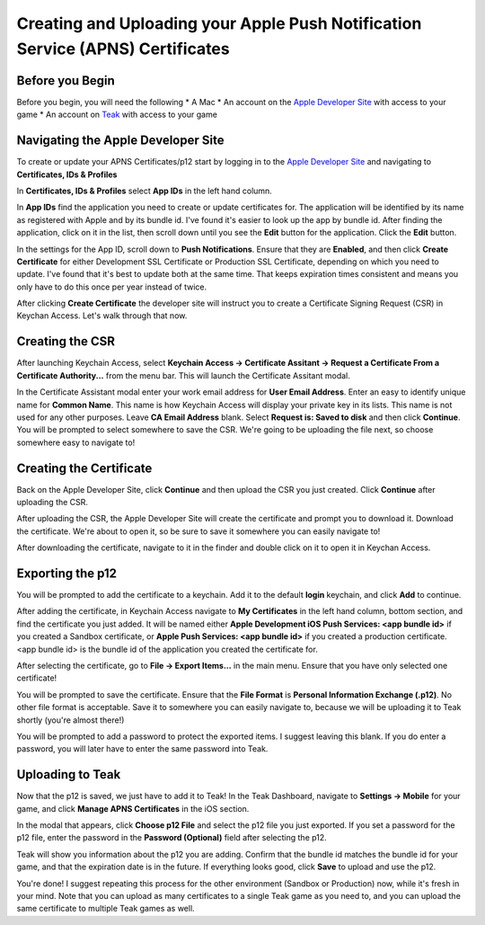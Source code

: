 Creating and Uploading your Apple Push Notification Service (APNS) Certificates
===============================================================================

Before you Begin
----------------

Before you begin, you will need the following
* A Mac
* An account on the `Apple Developer Site <https://developers.apple.com>`_ with access to your game
* An account on `Teak <https://app.teak.io/login>`_ with access to your game

Navigating the Apple Developer Site
-----------------------------------

To create or update your APNS Certificates/p12 start by logging in to the `Apple Developer Site <https://developers.apple.com>`_ and navigating to **Certificates, IDs & Profiles**

.. image:: images/apns-setup/dev-site-landing.png

In **Certificates, IDs & Profiles** select **App IDs** in the left hand column.

.. image:: images/apns-setup/app-ids-landing.png

In **App IDs** find the application you need to create or update certificates for. The application will be identified by its name as registered with Apple and by its bundle id. I've found it's easier to look up the app by bundle id. After finding the application, click on it in the list, then scroll down until you see the **Edit** button for the application. Click the **Edit** button.

.. image:: images/apns-setup/edit-app.png

In the settings for the App ID, scroll down to **Push Notifications**. Ensure that they are **Enabled**, and then click **Create Certificate** for either Development SSL Certificate or Production SSL Certificate, depending on which you need to update. I've found that it's best to update both at the same time. That keeps expiration times consistent and means you only have to do this once per year instead of twice.

.. image:: images/apns-setup/create-certificate.png

After clicking **Create Certificate** the developer site will instruct you to create a Certificate Signing Request (CSR) in Keychan Access. Let's walk through that now.

.. image:: images/apns-setup/create-certificate-landing.png

Creating the CSR
----------------

After launching Keychain Access, select **Keychain Access -> Certificate Assitant -> Request a Certificate From a Certificate Authority...** from the menu bar. This will launch the Certificate Assitant modal.

.. image:: images/apns-setup/keychain-access-menu.png

In the Certificate Assistant modal enter your work email address for **User Email Address**. Enter an easy to identify unique name for **Common Name**. This name is how Keychain Access will display your private key in its lists. This name is not used for any other purposes. Leave **CA Email Address** blank. Select **Request is: Saved to disk** and then click **Continue**. You will be prompted to select somewhere to save the CSR. We're going to be uploading the file next, so choose somewhere easy to navigate to!

.. image:: images/apns-setup/csr-info.png

Creating the Certificate
------------------------

Back on the Apple Developer Site, click **Continue** and then upload the CSR you just created. Click **Continue** after uploading the CSR.

.. image:: images/apns-setup/csr-upload.png

After uploading the CSR, the Apple Developer Site will create the certificate and prompt you to download it. Download the certificate. We're about to open it, so be sure to save it somewhere you can easily navigate to!

.. image:: images/apns-setup/csr-download.png

After downloading the certificate, navigate to it in the finder and double click on it to open it in Keychan Access.

Exporting the p12
-----------------

.. image:: images/apns-setup/open-in-finder.png

You will be prompted to add the certificate to a keychain. Add it to the default **login** keychain, and click **Add** to continue.

.. image:: images/apns-setup/add-to-keychain.png

After adding the certificate, in Keychain Access navigate to **My Certificates** in the left hand column, bottom section, and find the certificate you just added. It will be named either **Apple Development iOS Push Services: <app bundle id>** if you created a Sandbox certificate, or **Apple Push Services: <app bundle id>** if you created a production certificate. <app bundle id> is the bundle id of the application you created the certificate for.

.. image:: images/apns-setup/select-certificate.png

After selecting the certificate, go to **File -> Export Items...** in the main menu. Ensure that you have only selected one certificate!

.. image:: images/apns-setup/export-menu.png

You will be prompted to save the certificate. Ensure that the **File Format** is **Personal Information Exchange (.p12)**. No other file format is acceptable. Save it to somewhere you can easily navigate to, because we will be uploading it to Teak shortly (you're almost there!)

.. image:: images/apns-setup/export-settings.png

You will be prompted to add a password to protect the exported items. I suggest leaving this blank. If you do enter a password, you will later have to enter the same password into Teak.

.. image:: images/apns-setup/password.png

Uploading to Teak
-----------------

Now that the p12 is saved, we just have to add it to Teak! In the Teak Dashboard, navigate to **Settings -> Mobile** for your game, and click **Manage APNS Certificates** in the iOS section.

.. image:: images/apns-setup/teak-settings.png

In the modal that appears, click **Choose p12 File** and select the p12 file you just exported. If you set a password for the p12 file, enter the password in the **Password (Optional)** field after selecting the p12.

.. image:: images/apns-setup/teak-upload.png

Teak will show you information about the p12 you are adding. Confirm that the bundle id matches the bundle id for your game, and that the expiration date is in the future. If everything looks good, click **Save** to upload and use the p12.

.. image:: images/apns-setup/teak-upload-done.png

You're done! I suggest repeating this process for the other environment (Sandbox or Production) now, while it's fresh in your mind. Note that you can upload as many certificates to a single Teak game as you need to, and you can upload the same certificate to multiple Teak games as well.
